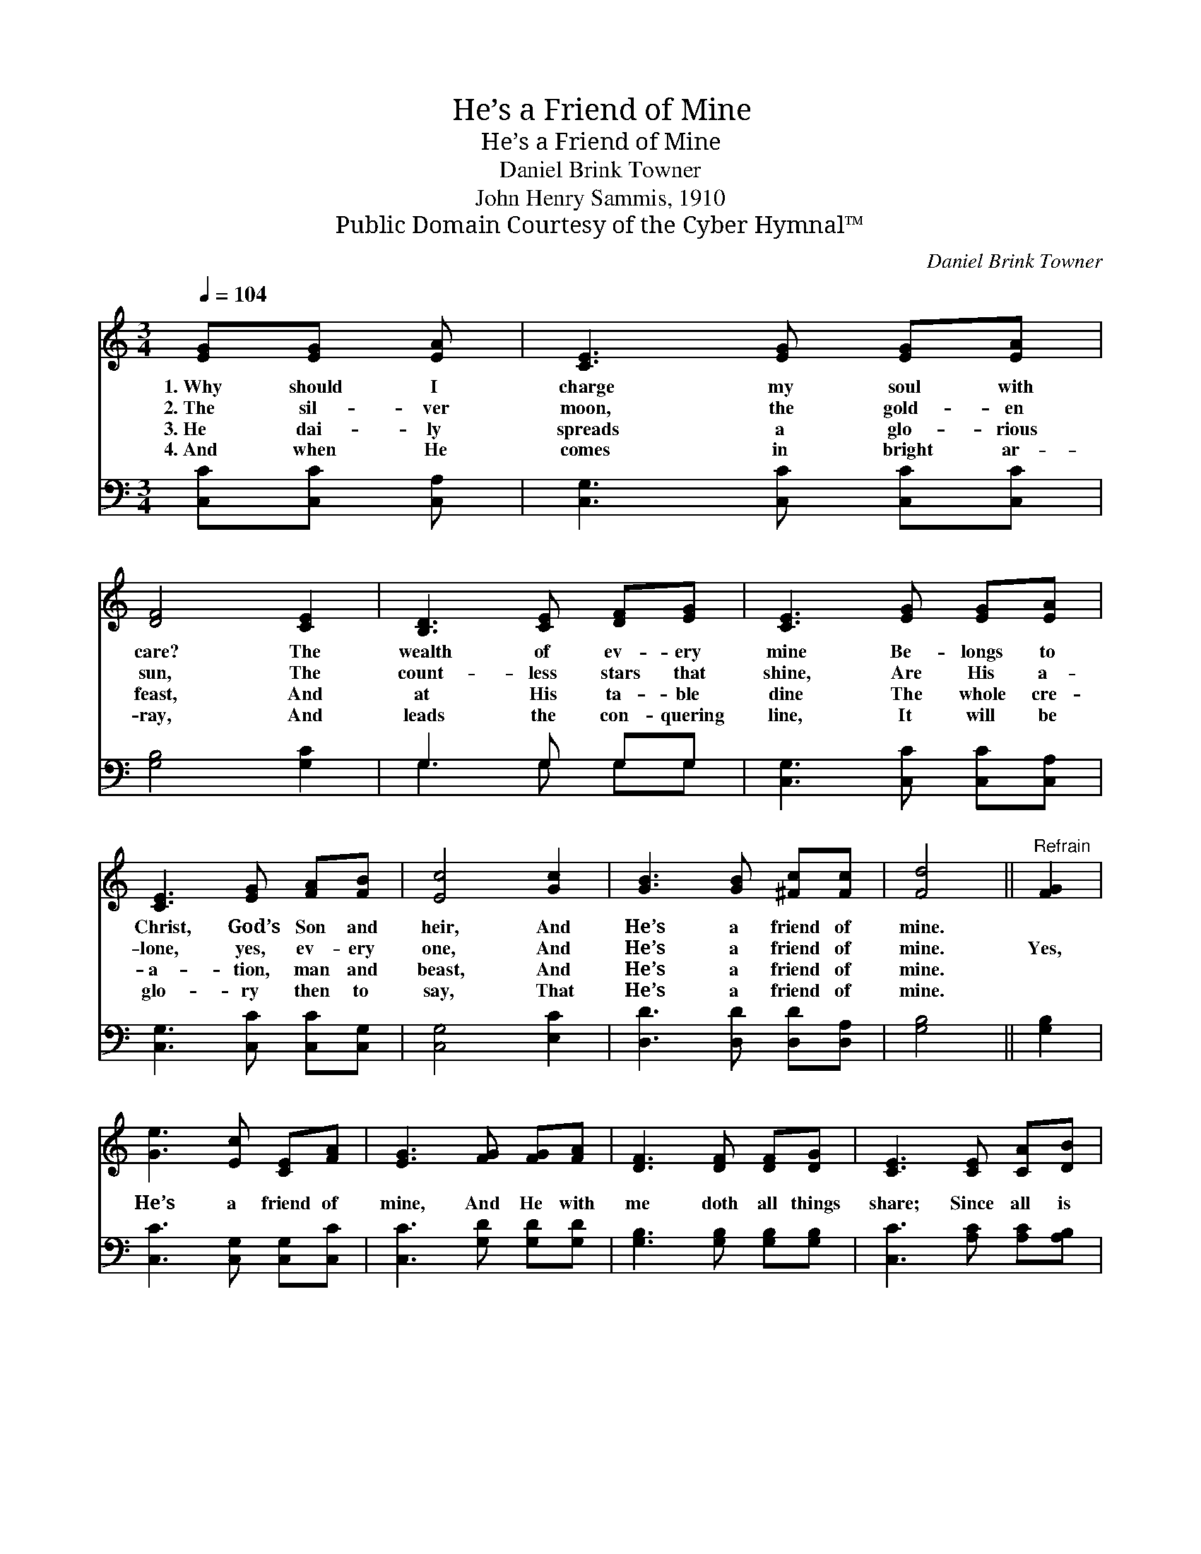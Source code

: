 X:1
T:He’s a Friend of Mine
T:He’s a Friend of Mine
T:Daniel Brink Towner
T:John Henry Sammis, 1910
T:Public Domain Courtesy of the Cyber Hymnal™
C:Daniel Brink Towner
Z:Public Domain
Z:Courtesy of the Cyber Hymnal™
%%score ( 1 2 ) ( 3 4 )
L:1/8
Q:1/4=104
M:3/4
K:C
V:1 treble 
V:2 treble 
V:3 bass 
V:4 bass 
V:1
 [EG][EG] [EA] | [CE]3 [EG] [EG][EA] | [DF]4 [CE]2 | [B,D]3 [CE] [DF][EG] | [CE]3 [EG] [EG][EA] | %5
w: 1.~Why should I|charge my soul with|care? The|wealth of ev- ery|mine Be- longs to|
w: 2.~The sil- ver|moon, the gold- en|sun, The|count- less stars that|shine, Are His a-|
w: 3.~He dai- ly|spreads a glo- rious|feast, And|at His ta- ble|dine The whole cre-|
w: 4.~And when He|comes in bright ar-|ray, And|leads the con- quering|line, It will be|
 [CE]3 [EG] [FA][FB] | [Ec]4 [Gc]2 | [GB]3 [GB] [^Fc][Fc] | [Fd]4 ||"^Refrain" [FG]2 | %10
w: Christ, God’s Son and|heir, And|He’s a friend of|mine.||
w: lone, yes, ev- ery|one, And|He’s a friend of|mine.|Yes,|
w: a- tion, man and|beast, And|He’s a friend of|mine.||
w: glo- ry then to|say, That|He’s a friend of|mine.||
 [Ge]3 [Ec] [CE][FA] | [EG]3 [FG] [FG][FA] | [DF]3 [DF] [DF][DG] | [CE]3 [CE] [CA][DB] | %14
w: ||||
w: He’s a friend of|mine, And He with|me doth all things|share; Since all is|
w: ||||
w: ||||
 [Ec]3 [EA] [Ec][Ad] | [^Ge]4 [Ge]2 | [Ad]3 [FA] [^FB][Fc] | [Fd]4 [FG]2 | [Ge]3 [Ec] [CE][FA] | %19
w: |||||
w: Christ’s, and Christ is|mine, Why|should I have a|care? For|Je- sus is a|
w: |||||
w: |||||
 G4 [Fd]2 | [Ec]6- | [Ec]3 |] %22
w: |||
w: friend of|mine.||
w: |||
w: |||
V:2
 x3 | x6 | x6 | x6 | x6 | x6 | x6 | x6 | x4 || x2 | x6 | x6 | x6 | x6 | x6 | x6 | x6 | x6 | x6 | %19
 (E2 F2) x2 | x6 | x3 |] %22
V:3
 [C,C][C,C] [C,A,] | [C,G,]3 [C,C] [C,C][C,C] | [G,B,]4 [G,C]2 | G,3 G, G,G, | %4
 [C,G,]3 [C,C] [C,C][C,A,] | [C,G,]3 [C,C] [C,C][C,G,] | [C,G,]4 [E,C]2 | %7
 [D,D]3 [D,D] [D,D][D,A,] | [G,B,]4 || [G,B,]2 | [C,C]3 [C,G,] [C,G,][C,C] | %11
 [C,C]3 [G,D] [G,D][G,D] | [G,B,]3 [G,B,] [G,B,][G,B,] | [C,C]3 [A,C] [A,C][A,B,] | %14
 A,3 [A,C] A,[F,A,] | [E,B,]4 [E,B,]2 | [F,A,]3 [F,D] [D,D][D,A,] | [G,B,]4 [G,B,]2 | %18
 [C,C]3 [C,G,] [C,G,][C,C] | C2 [G,B,]2 G,2 | [C,G,]6- | [C,G,]3 |] %22
V:4
 x3 | x6 | x6 | G,3 G, G,G, | x6 | x6 | x6 | x6 | x4 || x2 | x6 | x6 | x6 | x6 | A,3 A, x2 | x6 | %16
 x6 | x6 | x6 | (C,E, x G,2) x | x6 | x3 |] %22

